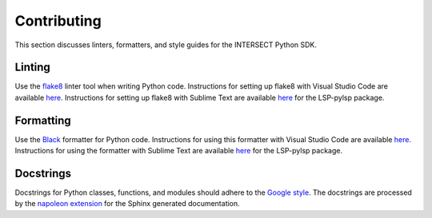 Contributing
============

This section discusses linters, formatters, and style guides for the INTERSECT Python SDK.

Linting
-------

Use the `flake8 <https://github.com/PyCQA/flake8>`_ linter tool when writing Python code. Instructions for setting up flake8 with Visual Studio Code are available `here <https://code.visualstudio.com/docs/python/linting>`__. Instructions for setting up flake8 with Sublime Text are available `here <https://lsp.sublimetext.io/>`__ for the LSP-pylsp package.

Formatting
----------

Use the `Black <https://github.com/psf/black>`_ formatter for Python code. Instructions for using this formatter with Visual Studio Code are available `here <https://code.visualstudio.com/docs/python/editing>`__. Instructions for using the formatter with Sublime Text are available `here <https://lsp.sublimetext.io/>`__ for the LSP-pylsp package.

Docstrings
----------

Docstrings for Python classes, functions, and modules should adhere to the `Google style <https://google.github.io/styleguide/pyguide.html>`_. The docstrings are processed by the `napoleon extension <https://sphinxcontrib-napoleon.readthedocs.io/en/latest/>`_ for the Sphinx generated documentation.

